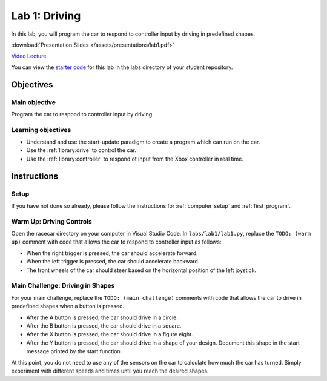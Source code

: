 .. _lab_1:

Lab 1: Driving
==============

In this lab, you will program the car to respond to controller input by driving in predefined shapes.

:download:`Presentation Slides </assets/presentations/lab1.pdf>`

`Video Lecture <https://mit.zoom.us/rec/share/y5BqHencyVhIXbPN0UbORaAdLpbiX6a81Skd-PQLzEYbhPTp25IgFJTi7RN4gdzk>`_

You can view the `starter code <https://github.com/MITLLRacecar/Student/blob/master/labs/lab1/lab1.py>`_ for this lab in the labs directory of your student repository.

==========
Objectives
==========

Main objective
""""""""""""""

Program the car to respond to controller input by driving.

Learning objectives
"""""""""""""""""""

* Understand and use the start-update paradigm to create a program which can run on the car.
* Use the :ref:`library:drive` to control the car.
* Use the :ref:`library:controller` to respond ot input from the Xbox controller in real time.

============
Instructions
============

Setup
"""""

If you have not done so already, please follow the instructions for :ref:`computer_setup` and :ref:`first_program`.

Warm Up: Driving Controls
"""""""""""""""""""""""""

Open the racecar directory on your computer in Visual Studio Code. In ``labs/lab1/lab1.py``, replace the ``TODO: (warm up)`` comment with code that allows the car to respond to controller input as follows:

* When the right trigger is pressed, the car should accelerate forward.
* When the left trigger is pressed, the car should accelerate backward.
* The front wheels of the car should steer based on the horizontal position of the left joystick.

Main Challenge: Driving in Shapes
"""""""""""""""""""""""""""""""""

For your main challenge, replace the ``TODO: (main challenge)`` comments with code that allows the car to drive in predefined shapes when a button is pressed.

* After the A button is pressed, the car should drive in a circle.
* After the B button is pressed, the car should drive in a square.
* After the X button is pressed, the car should drive in a figure eight.
* After the Y button is pressed, the car should drive in a shape of your design. Document this shape in the start message printed by the start function.

At this point, you do not need to use any of the sensors on the car to calculate how much the car has turned. Simply experiment with different speeds and times until you reach the desired shapes.
